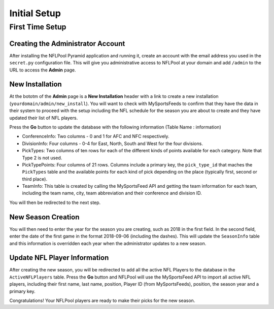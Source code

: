 #############
Initial Setup
#############

First Time Setup
================

Creating the Administrator Account
----------------------------------

After installing the NFLPool Pyramid application and running it, create an account with the email address you used
in the ``secret.py`` configuration file.  This will give you administrative access to NFLPool at your domain and
add ``/admin`` to the URL to access the **Admin** page.

New Installation
----------------

At the bototm of the **Admin** page is a **New Installation** header with a link to create a new installation
(``yourdomain/admin/new_install``).  You will want to check with MySportsFeeds to confirm that they have the data in
their system to proceed with the setup including the NFL schedule for the season you are about to create and they have
updated their list of NFL players.

Press the **Go** button to update the database with the following  information (Table Name : information)

- ConferenceInfo: Two columns - 0 and 1 for AFC and NFC respectively.
- DivisionInfo: Four columns - 0-4 for East, North, South and West for the four divisions.
- PickTypes: Two columns of ten rows for each of the different kinds of points available for each category.  Note that Type 2 is not used.
- PickTypePoints: Four columns of 21 rows.  Columns include a primary key, the ``pick_type_id`` that maches the ``PickTypes`` table and the available points for each kind of pick depending on the place (typically first, second or third place).
- TeamInfo: This table is created by calling the MySportsFeed API and getting the team information for each team, including the team name, city, team abbreviation and their conference and division ID.

You will then be redirected to the next step.

New Season Creation
-------------------

You will then need to enter the year for the season you are creating, such as 2018 in the first field.  In the second field,
enter the date of the first game in the format 2018-09-06 (including the dashes).  This will update the
``SeasonInfo`` table and this information is overridden each year when the administrator updates to a new season.

Update NFL Player Information
-----------------------------

After creating the new season, you will be redirected to add all the active NFL Players to the database in the
``ActiveNFLPlayers`` table.  Press the **Go** button and NFLPool will use the MySportsFeed API to import all
active NFL players, including their first name, last name, position, Player ID (from MySportsFeeds), position, the
season year and a primary key.

Congratulations!  Your NFLPool players are ready to make their picks for the new season.


